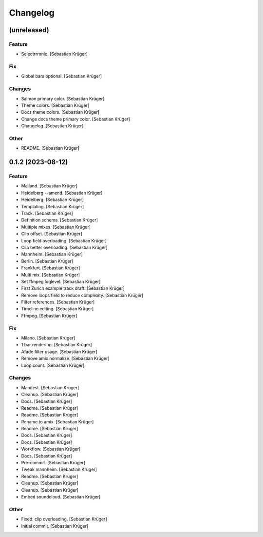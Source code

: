 Changelog
=========


(unreleased)
------------

Feature
~~~~~~~
- Selectrrronic. [Sebastian Krüger]

Fix
~~~
- Global bars optional. [Sebastian Krüger]

Changes
~~~~~~~
- Salmon primary color. [Sebastian Krüger]
- Theme colors. [Sebastian Krüger]
- Docs theme colors. [Sebastian Krüger]
- Change docs theme primary color. [Sebastian Krüger]
- Changelog. [Sebastian Krüger]

Other
~~~~~
- README. [Sebastian Krüger]


0.1.2 (2023-08-12)
------------------

Feature
~~~~~~~
- Mailand. [Sebastian Krüger]
- Heidelberg --amend. [Sebastian Krüger]
- Heidelberg. [Sebastian Krüger]
- Templating. [Sebastian Krüger]
- Track. [Sebastian Krüger]
- Definition schema. [Sebastian Krüger]
- Multiple mixes. [Sebastian Krüger]
- Clip offset. [Sebastian Krüger]
- Loop field overloading. [Sebastian Krüger]
- Clip better overloading. [Sebastian Krüger]
- Mannheim. [Sebastian Krüger]
- Berlin. [Sebastian Krüger]
- Frankfurt. [Sebastian Krüger]
- Multi mix. [Sebastian Krüger]
- Set ffmpeg loglevel. [Sebastian Krüger]
- First Zurich example track draft. [Sebastian Krüger]
- Remove loops field to reduce complexity. [Sebastian Krüger]
- Filter references. [Sebastian Krüger]
- Timeline editing. [Sebastian Krüger]
- Ffmpeg. [Sebastian Krüger]

Fix
~~~
- Milano. [Sebastian Krüger]
- 1 bar rendering. [Sebastian Krüger]
- Afade filter usage. [Sebastian Krüger]
- Remove amix normalize. [Sebastian Krüger]
- Loop count. [Sebastian Krüger]

Changes
~~~~~~~
- Manifest. [Sebastian Krüger]
- Cleanup. [Sebastian Krüger]
- Docs. [Sebastian Krüger]
- Readme. [Sebastian Krüger]
- Readme. [Sebastian Krüger]
- Rename to amix. [Sebastian Krüger]
- Readme. [Sebastian Krüger]
- Docs. [Sebastian Krüger]
- Docs. [Sebastian Krüger]
- Workflow. [Sebastian Krüger]
- Docs. [Sebastian Krüger]
- Pre-commit. [Sebastian Krüger]
- Tweak mannheim. [Sebastian Krüger]
- Readme. [Sebastian Krüger]
- Cleanup. [Sebastian Krüger]
- Cleanup. [Sebastian Krüger]
- Embed soundcloud. [Sebastian Krüger]

Other
~~~~~
- Fixed: clip overloading. [Sebastian Krüger]
- Initial commit. [Sebastian Krüger]
